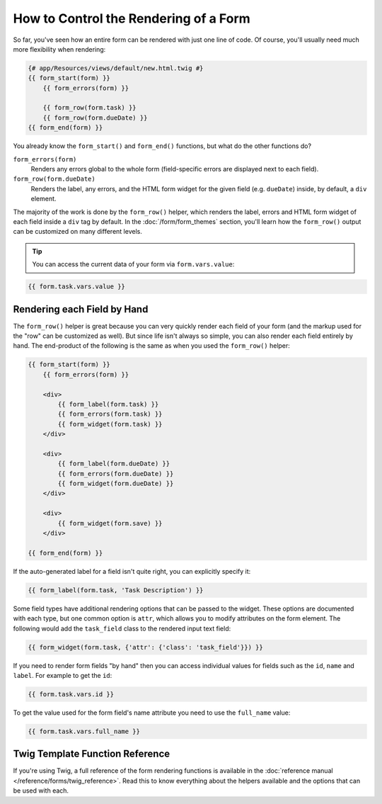 .. index::
    single: Forms; Rendering in a template

How to Control the Rendering of a Form
======================================

So far, you've seen how an entire form can be rendered with just one line
of code. Of course, you'll usually need much more flexibility when rendering:

.. code-block:: html+twig

    {# app/Resources/views/default/new.html.twig #}
    {{ form_start(form) }}
        {{ form_errors(form) }}

        {{ form_row(form.task) }}
        {{ form_row(form.dueDate) }}
    {{ form_end(form) }}

You already know the ``form_start()`` and ``form_end()`` functions, but what do
the other functions do?

``form_errors(form)``
    Renders any errors global to the whole form (field-specific errors are displayed
    next to each field).

``form_row(form.dueDate)``
    Renders the label, any errors, and the HTML form widget for the given field
    (e.g. ``dueDate``) inside, by default, a ``div`` element.

The majority of the work is done by the ``form_row()`` helper, which renders
the label, errors and HTML form widget of each field inside a ``div`` tag by
default. In the :doc:`/form/form_themes` section, you'll learn how the ``form_row()``
output can be customized on many different levels.

.. tip::

    You can access the current data of your form via ``form.vars.value``:

.. code-block:: twig

    {{ form.task.vars.value }}

.. index::
   single: Forms; Rendering each field by hand

Rendering each Field by Hand
----------------------------

The ``form_row()`` helper is great because you can very quickly render each
field of your form (and the markup used for the "row" can be customized as
well). But since life isn't always so simple, you can also render each field
entirely by hand. The end-product of the following is the same as when you
used the ``form_row()`` helper:

.. code-block:: html+twig

    {{ form_start(form) }}
        {{ form_errors(form) }}

        <div>
            {{ form_label(form.task) }}
            {{ form_errors(form.task) }}
            {{ form_widget(form.task) }}
        </div>

        <div>
            {{ form_label(form.dueDate) }}
            {{ form_errors(form.dueDate) }}
            {{ form_widget(form.dueDate) }}
        </div>

        <div>
            {{ form_widget(form.save) }}
        </div>

    {{ form_end(form) }}

If the auto-generated label for a field isn't quite right, you can explicitly
specify it:

.. code-block:: html+twig

    {{ form_label(form.task, 'Task Description') }}

Some field types have additional rendering options that can be passed
to the widget. These options are documented with each type, but one common
option is ``attr``, which allows you to modify attributes on the form element.
The following would add the ``task_field`` class to the rendered input text
field:

.. code-block:: html+twig

    {{ form_widget(form.task, {'attr': {'class': 'task_field'}}) }}

If you need to render form fields "by hand" then you can access individual
values for fields such as the ``id``, ``name`` and ``label``. For example
to get the ``id``:

.. code-block:: html+twig

    {{ form.task.vars.id }}

To get the value used for the form field's name attribute you need to use
the ``full_name`` value:

.. code-block:: html+twig

    {{ form.task.vars.full_name }}

Twig Template Function Reference
--------------------------------

If you're using Twig, a full reference of the form rendering functions is
available in the :doc:`reference manual </reference/forms/twig_reference>`.
Read this to know everything about the helpers available and the options
that can be used with each.
